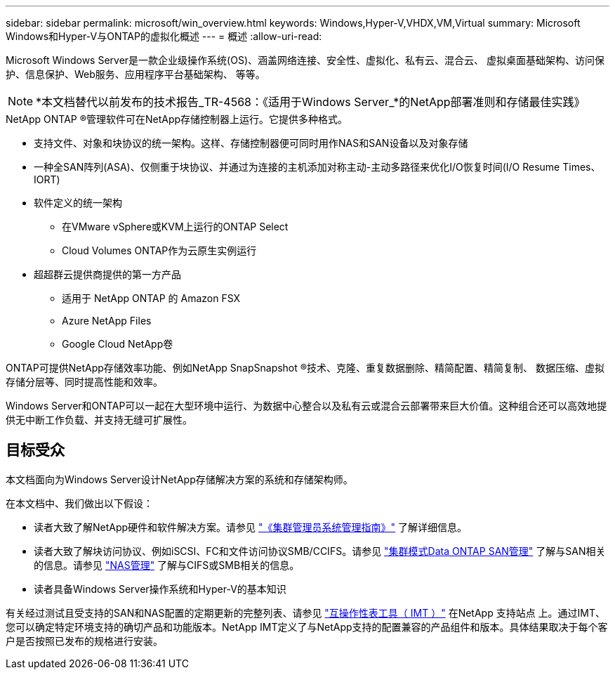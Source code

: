 ---
sidebar: sidebar 
permalink: microsoft/win_overview.html 
keywords: Windows,Hyper-V,VHDX,VM,Virtual 
summary: Microsoft Windows和Hyper-V与ONTAP的虚拟化概述 
---
= 概述
:allow-uri-read: 


[role="lead"]
Microsoft Windows Server是一款企业级操作系统(OS)、涵盖网络连接、安全性、虚拟化、私有云、混合云、 虚拟桌面基础架构、访问保护、信息保护、Web服务、应用程序平台基础架构、 等等。


NOTE: *本文档替代以前发布的技术报告_TR-4568：《适用于Windows Server_*的NetApp部署准则和存储最佳实践》

.NetApp ONTAP (R)管理软件可在NetApp存储控制器上运行。它提供多种格式。
* 支持文件、对象和块协议的统一架构。这样、存储控制器便可同时用作NAS和SAN设备以及对象存储
* 一种全SAN阵列(ASA)、仅侧重于块协议、并通过为连接的主机添加对称主动-主动多路径来优化I/O恢复时间(I/O Resume Times、IORT)
* 软件定义的统一架构
+
** 在VMware vSphere或KVM上运行的ONTAP Select
** Cloud Volumes ONTAP作为云原生实例运行


* 超超群云提供商提供的第一方产品
+
** 适用于 NetApp ONTAP 的 Amazon FSX
** Azure NetApp Files
** Google Cloud NetApp卷




ONTAP可提供NetApp存储效率功能、例如NetApp SnapSnapshot (R)技术、克隆、重复数据删除、精简配置、精简复制、 数据压缩、虚拟存储分层等、同时提高性能和效率。

Windows Server和ONTAP可以一起在大型环境中运行、为数据中心整合以及私有云或混合云部署带来巨大价值。这种组合还可以高效地提供无中断工作负载、并支持无缝可扩展性。



== 目标受众

本文档面向为Windows Server设计NetApp存储解决方案的系统和存储架构师。

在本文档中、我们做出以下假设：

* 读者大致了解NetApp硬件和软件解决方案。请参见 https://docs.netapp.com/us-en/ontap/cluster-admin/index.html["《集群管理员系统管理指南》"] 了解详细信息。
* 读者大致了解块访问协议、例如iSCSI、FC和文件访问协议SMB/CCIFS。请参见 https://docs.netapp.com/us-en/ontap/san-management/index.html["集群模式Data ONTAP SAN管理"] 了解与SAN相关的信息。请参见 https://docs.netapp.com/us-en/ontap/nas-management/index.html["NAS管理"] 了解与CIFS或SMB相关的信息。
* 读者具备Windows Server操作系统和Hyper-V的基本知识


有关经过测试且受支持的SAN和NAS配置的定期更新的完整列表、请参见 http://mysupport.netapp.com/matrix/["互操作性表工具（ IMT ）"] 在NetApp 支持站点 上。通过IMT、您可以确定特定环境支持的确切产品和功能版本。NetApp IMT定义了与NetApp支持的配置兼容的产品组件和版本。具体结果取决于每个客户是否按照已发布的规格进行安装。
